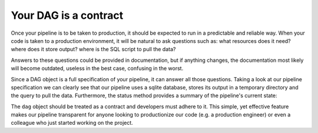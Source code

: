 Your DAG is a contract
----------------------

Once your pipeline is to be taken to production, it should be expected to run
in a predictable and reliable way. When your code is taken to a production
environment, it will be natural to ask questions such as: what resources does
it need? where does it store output? where is the SQL script to pull the data?

Answers to these questions could be provided in documentation, but if anything
changes, the documentation most likely will become outdated, useless in the
best case, confusing in the worst.

Since a DAG object is a full specification of your pipeline, it can answer all those questions. Taking a look at our pipeline specification we can clearly see
that our pipeline uses a sqlite database, stores its output in a temporary
directory and the query to pull the data. Furthermore, the status method
provides a summary of the pipeline's current state:


The ``dag`` object should be treated as a contract and developers must adhere
to it. This simple, yet effective feature makes our pipeline transparent for
anyone looking to productionize our code (e.g. a production engineer) or even
a colleague who just started working on the project.

